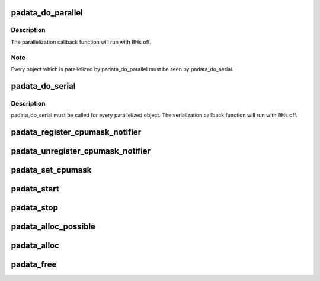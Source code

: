 .. -*- coding: utf-8; mode: rst -*-
.. src-file: kernel/padata.c

.. _`padata_do_parallel`:

padata_do_parallel
==================

.. c:function:: int padata_do_parallel(struct padata_instance *pinst, struct padata_priv *padata, int cb_cpu)

    padata parallelization function

    :param struct padata_instance \*pinst:
        padata instance

    :param struct padata_priv \*padata:
        object to be parallelized

    :param int cb_cpu:
        cpu the serialization callback function will run on,
        must be in the serial cpumask of padata(i.e. cpumask.cbcpu).

.. _`padata_do_parallel.description`:

Description
-----------

The parallelization callback function will run with BHs off.

.. _`padata_do_parallel.note`:

Note
----

Every object which is parallelized by padata_do_parallel
must be seen by padata_do_serial.

.. _`padata_do_serial`:

padata_do_serial
================

.. c:function:: void padata_do_serial(struct padata_priv *padata)

    padata serialization function

    :param struct padata_priv \*padata:
        object to be serialized.

.. _`padata_do_serial.description`:

Description
-----------

padata_do_serial must be called for every parallelized object.
The serialization callback function will run with BHs off.

.. _`padata_register_cpumask_notifier`:

padata_register_cpumask_notifier
================================

.. c:function:: int padata_register_cpumask_notifier(struct padata_instance *pinst, struct notifier_block *nblock)

    Registers a notifier that will be called if either pcpu or cbcpu or both cpumasks change.

    :param struct padata_instance \*pinst:
        A poineter to padata instance

    :param struct notifier_block \*nblock:
        A pointer to notifier block.

.. _`padata_unregister_cpumask_notifier`:

padata_unregister_cpumask_notifier
==================================

.. c:function:: int padata_unregister_cpumask_notifier(struct padata_instance *pinst, struct notifier_block *nblock)

    Unregisters cpumask notifier registered earlier  using padata_register_cpumask_notifier

    :param struct padata_instance \*pinst:
        A pointer to data instance.

    :param struct notifier_block \*nblock:
        *undescribed*

.. _`padata_set_cpumask`:

padata_set_cpumask
==================

.. c:function:: int padata_set_cpumask(struct padata_instance *pinst, int cpumask_type, cpumask_var_t cpumask)

    Sets specified by \ ``cpumask_type``\  cpumask to the value equivalent to \ ``cpumask``\ .

    :param struct padata_instance \*pinst:
        padata instance

    :param int cpumask_type:
        PADATA_CPU_SERIAL or PADATA_CPU_PARALLEL corresponding
        to parallel and serial cpumasks respectively.

    :param cpumask_var_t cpumask:
        the cpumask to use

.. _`padata_start`:

padata_start
============

.. c:function:: int padata_start(struct padata_instance *pinst)

    start the parallel processing

    :param struct padata_instance \*pinst:
        padata instance to start

.. _`padata_stop`:

padata_stop
===========

.. c:function:: void padata_stop(struct padata_instance *pinst)

    stop the parallel processing

    :param struct padata_instance \*pinst:
        padata instance to stop

.. _`padata_alloc_possible`:

padata_alloc_possible
=====================

.. c:function:: struct padata_instance *padata_alloc_possible(struct workqueue_struct *wq)

    Allocate and initialize padata instance. Use the cpu_possible_mask for serial and parallel workers.

    :param struct workqueue_struct \*wq:
        workqueue to use for the allocated padata instance

.. _`padata_alloc`:

padata_alloc
============

.. c:function:: struct padata_instance *padata_alloc(struct workqueue_struct *wq, const struct cpumask *pcpumask, const struct cpumask *cbcpumask)

    allocate and initialize a padata instance and specify cpumasks for serial and parallel workers.

    :param struct workqueue_struct \*wq:
        workqueue to use for the allocated padata instance

    :param const struct cpumask \*pcpumask:
        cpumask that will be used for padata parallelization

    :param const struct cpumask \*cbcpumask:
        cpumask that will be used for padata serialization

.. _`padata_free`:

padata_free
===========

.. c:function:: void padata_free(struct padata_instance *pinst)

    free a padata instance

    :param struct padata_instance \*pinst:
        *undescribed*

.. This file was automatic generated / don't edit.

